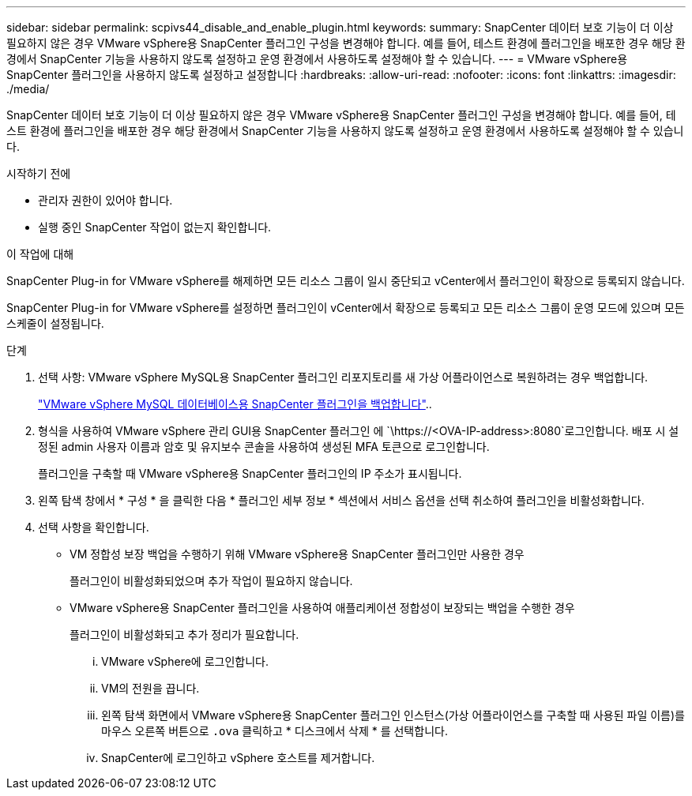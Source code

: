 ---
sidebar: sidebar 
permalink: scpivs44_disable_and_enable_plugin.html 
keywords:  
summary: SnapCenter 데이터 보호 기능이 더 이상 필요하지 않은 경우 VMware vSphere용 SnapCenter 플러그인 구성을 변경해야 합니다. 예를 들어, 테스트 환경에 플러그인을 배포한 경우 해당 환경에서 SnapCenter 기능을 사용하지 않도록 설정하고 운영 환경에서 사용하도록 설정해야 할 수 있습니다. 
---
= VMware vSphere용 SnapCenter 플러그인을 사용하지 않도록 설정하고 설정합니다
:hardbreaks:
:allow-uri-read: 
:nofooter: 
:icons: font
:linkattrs: 
:imagesdir: ./media/


[role="lead"]
SnapCenter 데이터 보호 기능이 더 이상 필요하지 않은 경우 VMware vSphere용 SnapCenter 플러그인 구성을 변경해야 합니다. 예를 들어, 테스트 환경에 플러그인을 배포한 경우 해당 환경에서 SnapCenter 기능을 사용하지 않도록 설정하고 운영 환경에서 사용하도록 설정해야 할 수 있습니다.

.시작하기 전에
* 관리자 권한이 있어야 합니다.
* 실행 중인 SnapCenter 작업이 없는지 확인합니다.


.이 작업에 대해
SnapCenter Plug-in for VMware vSphere를 해제하면 모든 리소스 그룹이 일시 중단되고 vCenter에서 플러그인이 확장으로 등록되지 않습니다.

SnapCenter Plug-in for VMware vSphere를 설정하면 플러그인이 vCenter에서 확장으로 등록되고 모든 리소스 그룹이 운영 모드에 있으며 모든 스케줄이 설정됩니다.

.단계
. 선택 사항: VMware vSphere MySQL용 SnapCenter 플러그인 리포지토리를 새 가상 어플라이언스로 복원하려는 경우 백업합니다.
+
link:scpivs44_back_up_the_snapcenter_plug-in_for_vmware_vsphere_mysql_database.html["VMware vSphere MySQL 데이터베이스용 SnapCenter 플러그인을 백업합니다"]..

. 형식을 사용하여 VMware vSphere 관리 GUI용 SnapCenter 플러그인 에 `\https://<OVA-IP-address>:8080`로그인합니다. 배포 시 설정된 admin 사용자 이름과 암호 및 유지보수 콘솔을 사용하여 생성된 MFA 토큰으로 로그인합니다.
+
플러그인을 구축할 때 VMware vSphere용 SnapCenter 플러그인의 IP 주소가 표시됩니다.

. 왼쪽 탐색 창에서 * 구성 * 을 클릭한 다음 * 플러그인 세부 정보 * 섹션에서 서비스 옵션을 선택 취소하여 플러그인을 비활성화합니다.
. 선택 사항을 확인합니다.
+
** VM 정합성 보장 백업을 수행하기 위해 VMware vSphere용 SnapCenter 플러그인만 사용한 경우
+
플러그인이 비활성화되었으며 추가 작업이 필요하지 않습니다.

** VMware vSphere용 SnapCenter 플러그인을 사용하여 애플리케이션 정합성이 보장되는 백업을 수행한 경우
+
플러그인이 비활성화되고 추가 정리가 필요합니다.

+
... VMware vSphere에 로그인합니다.
... VM의 전원을 끕니다.
... 왼쪽 탐색 화면에서 VMware vSphere용 SnapCenter 플러그인 인스턴스(가상 어플라이언스를 구축할 때 사용된 파일 이름)를 마우스 오른쪽 버튼으로 `.ova` 클릭하고 * 디스크에서 삭제 * 를 선택합니다.
... SnapCenter에 로그인하고 vSphere 호스트를 제거합니다.





